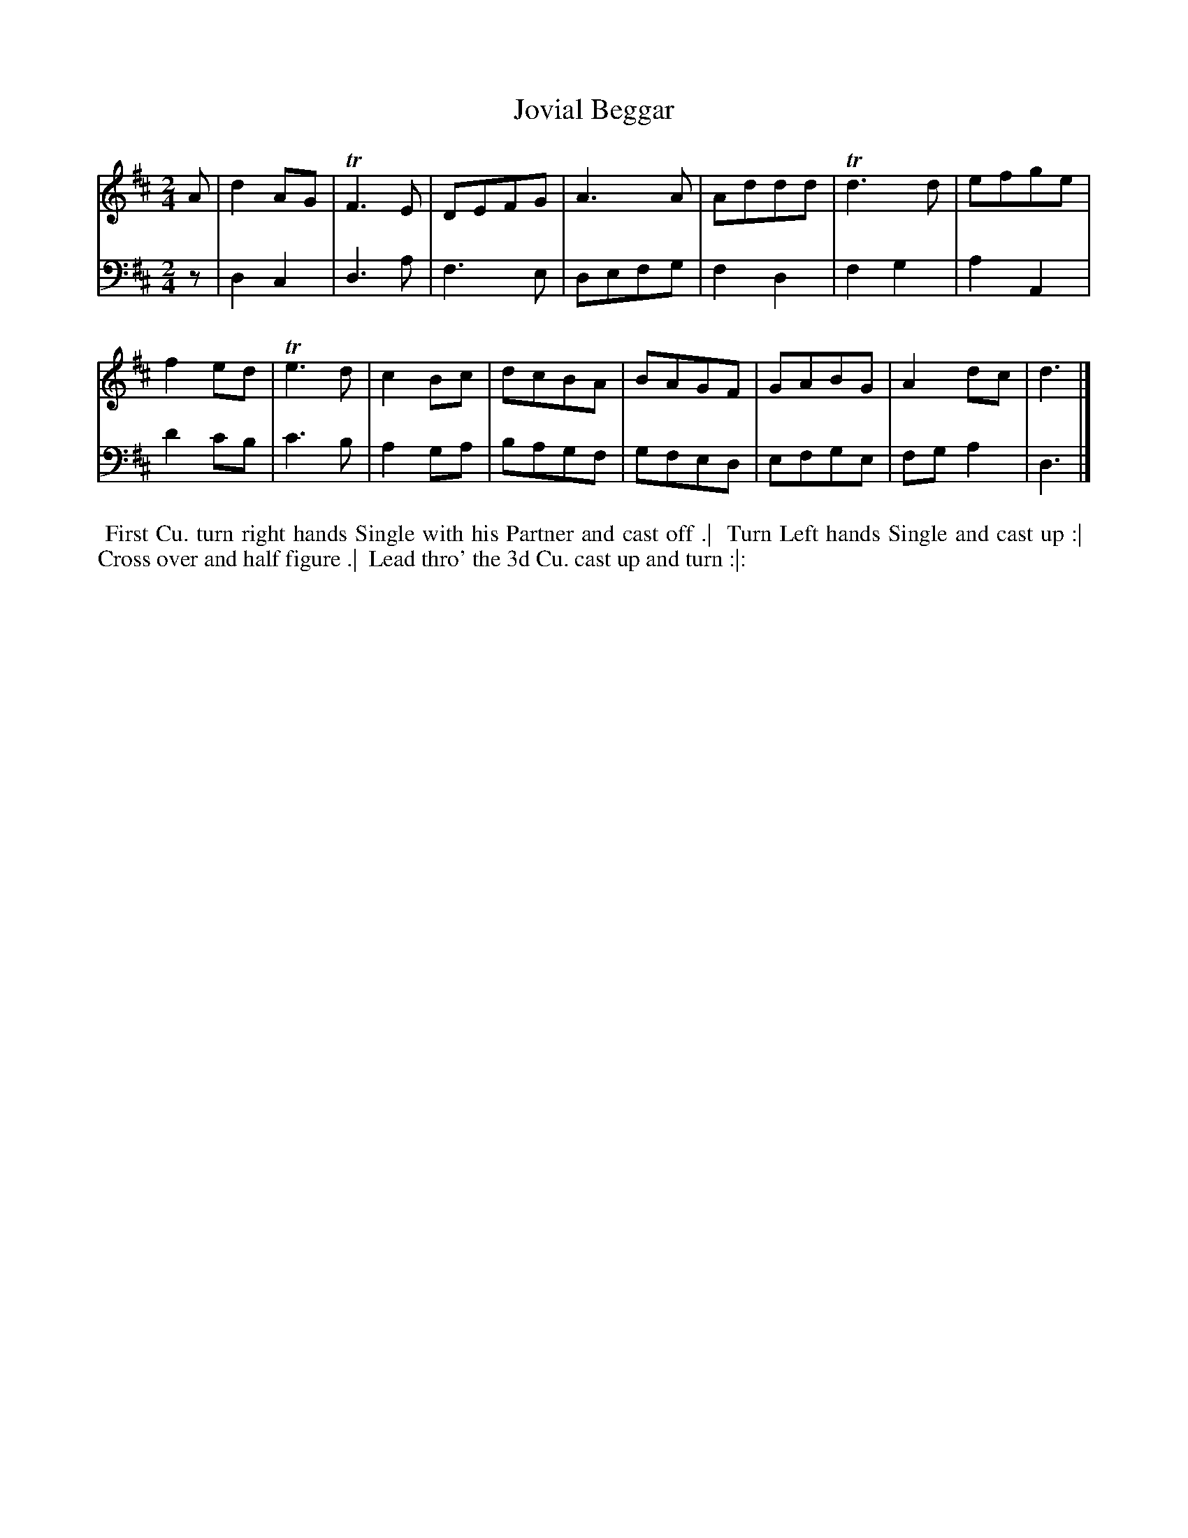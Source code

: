 X: 1
T: Jovial Beggar
N: Pub: J. Walsh, London, 1748
Z: 2012 John Chambers <jc:trillian.mit.edu>
S: 2: CCD2  http://petrucci.mus.auth.gr/imglnks/usimg/6/61/IMSLP173105-PMLP149069-caledoniancountr00ingl.pdf p.49 #309
S: 4: ACMV  http://archive.org/details/acompositemusicv01rugg p.4:49 #309
N: There are only 15 bars of music.
M: 2/4
L: 1/8
K: D
% - - - - - - - - - - - - - - - - - - - - - - - - -
V: 1
   A | d2AG | TF3E | DEFG | A3A  | Addd | Td3d | efge |
f2ed | Te3d | c2Bc | dcBA | BAGF | GABG | A2dc | d3  |]
% - - - - - - - - - - - - - - - - - - - - - - - - -
V: 2 clef=bass middle=d
     z | d2c2 | d3a  | f3e  | defg | f2d2 | f2g2 | a2A2 |
d'2c'b | c'3b | a2ga | bagf | gfed | efge | fga2 | d3  |]
%%begintext align
%% First Cu. turn right hands Single with his Partner and cast off .|
%% Turn Left hands Single and cast up :|
%% Cross over and half figure .|
%% Lead thro' the 3d Cu. cast up and turn :|:
%%endtext
